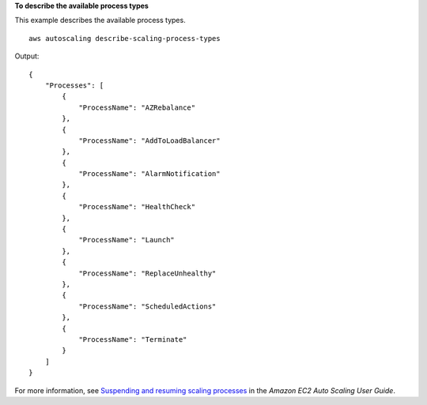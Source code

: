 **To describe the available process types**

This example describes the available process types. ::

    aws autoscaling describe-scaling-process-types

Output::

    {
        "Processes": [
            {
                "ProcessName": "AZRebalance"
            },
            {
                "ProcessName": "AddToLoadBalancer"
            },
            {
                "ProcessName": "AlarmNotification"
            },
            {
                "ProcessName": "HealthCheck"
            },
            {
                "ProcessName": "Launch"
            },
            {
                "ProcessName": "ReplaceUnhealthy"
            },
            {
                "ProcessName": "ScheduledActions"
            },
            {
                "ProcessName": "Terminate"
            }
        ]
    }

For more information, see `Suspending and resuming scaling processes <https://docs.aws.amazon.com/autoscaling/ec2/userguide/as-suspend-resume-processes.html>`__ in the *Amazon EC2 Auto Scaling User Guide*.